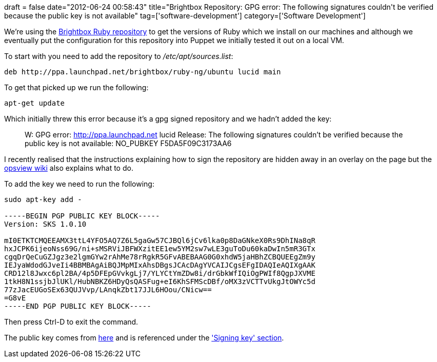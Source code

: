 +++
draft = false
date="2012-06-24 00:58:43"
title="Brightbox Repository: GPG error: The following signatures couldn't be verified because the public key is not available"
tag=['software-development']
category=['Software Development']
+++

We're using the https://launchpad.net/~brightbox/+archive/ruby-ng[Brightbox Ruby repository] to get the versions of Ruby which we install on our machines and although we eventually put the configuration for this repository into Puppet we initially tested it out on a local VM.

To start with you need to add the repository to +++<cite>+++/etc/apt/sources.list+++</cite>+++:

[source,text]
----

deb http://ppa.launchpad.net/brightbox/ruby-ng/ubuntu lucid main
----

To get that picked up we run the following:

[source,text]
----

apt-get update
----

Which initially threw this error because it's a gpg signed repository and we hadn't added the key:

____
W: GPG error: http://ppa.launchpad.net lucid Release: The following signatures couldn't be verified because the public key is not available: NO_PUBKEY F5DA5F09C3173AA6
____

I recently realised that the instructions explaining how to sign the repository are hidden away in an overlay on the page but the http://docs.opsview.com/doku.php?id=opsview-community:repository-key[opsview wiki] also explains what to do.

To add the key we need to run the following:

[source,text]
----

sudo apt-key add -

-----BEGIN PGP PUBLIC KEY BLOCK-----
Version: SKS 1.0.10

mI0ETKTCMQEEAMX3ttL4YFO5AQ7Z6L5gaGw57CJBQl6jCv6lka0p8DaGNkeX0Rs9DhINa8qR
hxJCPK6ijeoNss69G/ni+sMSRViJBFWXzitEE1ew5YM2sw7wLE3guToDu60kaDwIn5mR3GTx
cgqDrQeCuGZJgz3e2lgmGYw2rAhMe78rRgkR5GFvABEBAAG0G0xhdW5jaHBhZCBQUEEgZm9y
IEJyaWdodGJveIi4BBMBAgAiBQJMpMIxAhsDBgsJCAcDAgYVCAIJCgsEFgIDAQIeAQIXgAAK
CRD12l8Jwxc6pl2BA/4p5DFEpGVvkgLj7/YLYCtYmZDw8i/drGbkWfIQiOgPWIf8QgpJXVME
1tkH8N1ssjbJlUKl/HubNBKZ6HDyQsQASFug+eI6KhSFMScDBf/oMX3zVCTTvUkgJtOWYc5d
77zJacEUGoSEx63QUJVvp/LAnqkZbt17JJL6HOou/CNicw==
=G8vE
-----END PGP PUBLIC KEY BLOCK-----
----

Then press Ctrl-D to exit the command.

The public key comes from http://keyserver.ubuntu.com:11371/pks/lookup?op=get&search=0xF5DA5F09C3173AA6[here] and is referenced under the https://launchpad.net/~brightbox/+archive/ruby-ng['Signing key' section].

